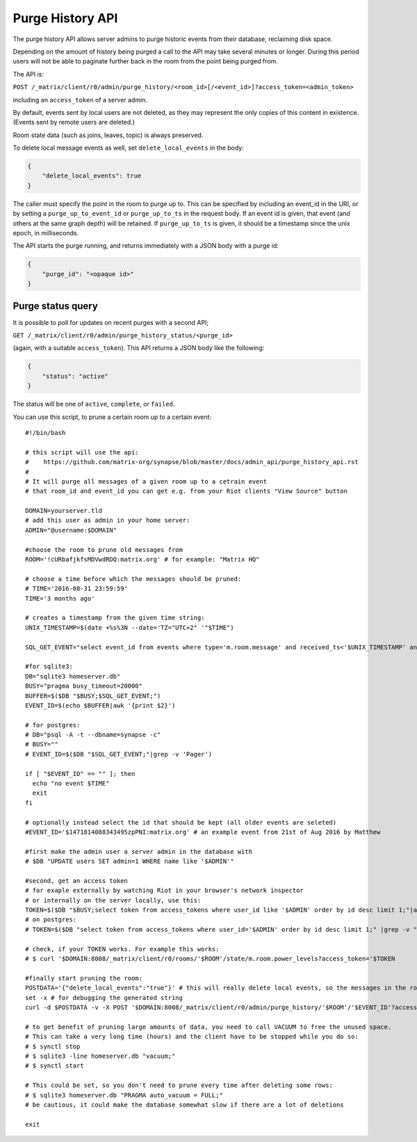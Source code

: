 Purge History API
=================

The purge history API allows server admins to purge historic events from their
database, reclaiming disk space.

Depending on the amount of history being purged a call to the API may take
several minutes or longer. During this period users will not be able to
paginate further back in the room from the point being purged from.

The API is:

``POST /_matrix/client/r0/admin/purge_history/<room_id>[/<event_id>]?access_token=<admin_token>``

including an ``access_token`` of a server admin.

By default, events sent by local users are not deleted, as they may represent
the only copies of this content in existence. (Events sent by remote users are
deleted.)

Room state data (such as joins, leaves, topic) is always preserved.

To delete local message events as well, set ``delete_local_events`` in the body:

.. code:: json

   {
       "delete_local_events": true
   }

The caller must specify the point in the room to purge up to. This can be
specified by including an event_id in the URI, or by setting a
``purge_up_to_event_id`` or ``purge_up_to_ts`` in the request body. If an event
id is given, that event (and others at the same graph depth) will be retained.
If ``purge_up_to_ts`` is given, it should be a timestamp since the unix epoch,
in milliseconds.

The API starts the purge running, and returns immediately with a JSON body with
a purge id:

.. code:: json

    {
        "purge_id": "<opaque id>"
    }

Purge status query
------------------

It is possible to poll for updates on recent purges with a second API;

``GET /_matrix/client/r0/admin/purge_history_status/<purge_id>``

(again, with a suitable ``access_token``). This API returns a JSON body like
the following:

.. code:: json

    {
        "status": "active"
    }

The status will be one of ``active``, ``complete``, or ``failed``.


You can use this script, to prune a certain room up to a certain event::

    #!/bin/bash
    
    # this script will use the api:
    #    https://github.com/matrix-org/synapse/blob/master/docs/admin_api/purge_history_api.rst
    # 
    # It will purge all messages of a given room up to a cetrain event
    # that room_id and event_id you can get e.g. from your Riot clients "View Source" button
    
    DOMAIN=yourserver.tld
    # add this user as admin in your home server:
    ADMIN="@username:$DOMAIN"
    
    #choose the room to prune old messages from
    ROOM='!cURbafjkfsMDVwdRDQ:matrix.org' # for example: "Matrix HQ"
    
    # choose a time before which the messages should be pruned:
    # TIME='2016-08-31 23:59:59'
    TIME='3 months ago'
    
    # creates a timestamp from the given time string:
    UNIX_TIMESTAMP=$(date +%s%3N --date='TZ="UTC+2" '"$TIME")
    
    SQL_GET_EVENT="select event_id from events where type='m.room.message' and received_ts<'$UNIX_TIMESTAMP' and room_id='$ROOM' order by received_ts desc limit 1"
    
    #for sqlite3:
    DB="sqlite3 homeserver.db"
    BUSY="pragma busy_timeout=20000"
    BUFFER=$($DB "$BUSY;$SQL_GET_EVENT;")
    EVENT_ID=$(echo $BUFFER|awk '{print $2}')
    
    # for postgres:
    # DB="psql -A -t --dbname=synapse -c"
    # BUSY=""
    # EVENT_ID=$($DB "$SQL_GET_EVENT;"|grep -v 'Pager')
    
    if [ "$EVENT_ID" == "" ]; then
      echo "no event $TIME"
      exit
    fi
    
    # optionally instead select the id that should be kept (all older events are seleted)
    #EVENT_ID='$1471814088343495zpPNI:matrix.org' # an example event from 21st of Aug 2016 by Matthew
    
    #first make the admin user a server admin in the database with
    # $DB "UPDATE users SET admin=1 WHERE name like '$ADMIN'"
    
    #second, get an access token
    # for exaple externally by watching Riot in your browser's network inspector
    # or internally on the server locally, use this:
    TOKEN=$($DB "$BUSY;select token from access_tokens where user_id like '$ADMIN' order by id desc limit 1;"|awk '{print $2}')
    # on postgres:
    # TOKEN=$($DB "select token from access_tokens where user_id='$ADMIN' order by id desc limit 1;" |grep -v "Pager")
    
    # check, if your TOKEN works. For example this works: 
    # $ curl '$DOMAIN:8008/_matrix/client/r0/rooms/'$ROOM'/state/m.room.power_levels?access_token='$TOKEN 
    
    #finally start pruning the room:
    POSTDATA='{"delete_local_events":"true"}' # this will really delete local events, so the messages in the room really disappear unless they are restored by remote federation
    set -x # for debugging the generated string
    curl -d $POSTDATA -v -X POST '$DOMAIN:8008/_matrix/client/r0/admin/purge_history/'$ROOM'/'$EVENT_ID'?access_token='$TOKEN
    
    # to get benefit of pruning large amounts of data, you need to call VACUUM to free the unused space.
    # This can take a very long time (hours) and the client have to be stopped while you do so:
    # $ synctl stop
    # $ sqlite3 -line homeserver.db "vacuum;"
    # $ synctl start

    # This could be set, so you don't need to prune every time after deleting some rows:
    # $ sqlite3 homeserver.db "PRAGMA auto_vacuum = FULL;"
    # be cautious, it could make the database somewhat slow if there are a lot of deletions
    
    exit
